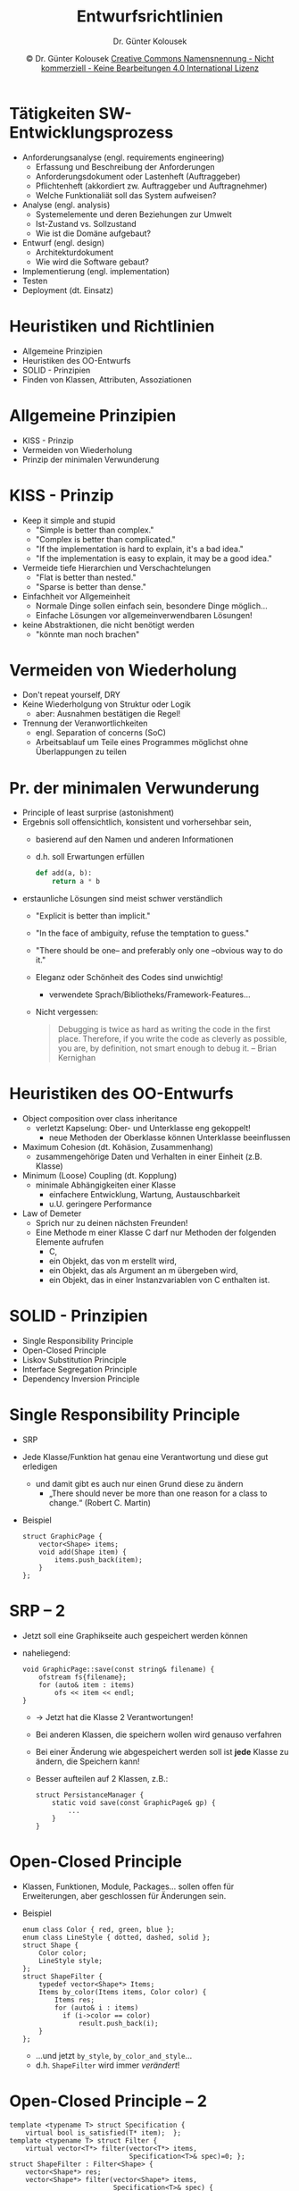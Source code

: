 #+TITLE: Entwurfsrichtlinien
#+AUTHOR: Dr. Günter Kolousek
#+DATE: \copy Dr. Günter Kolousek \hspace{12ex} [[http://creativecommons.org/licenses/by-nc-nd/4.0/][Creative Commons Namensnennung - Nicht kommerziell - Keine Bearbeitungen 4.0 International Lizenz]]

#+OPTIONS: H:1 toc:nil
#+LATEX_CLASS: beamer
#+LATEX_CLASS_OPTIONS: [presentation]
#+BEAMER_THEME: Execushares
#+COLUMNS: %45ITEM %10BEAMER_ENV(Env) %10BEAMER_ACT(Act) %4BEAMER_COL(Col) %8BEAMER_OPT(Opt)

#+LATEX_HEADER:\usepackage{pgfpages}
#+LATEX_HEADER:\usepackage{tikz}
#+LATEX_HEADER:\usetikzlibrary{shapes,arrows}
#+LATEX_HEADER:\usetikzlibrary{automata,positioning}
# +LATEX_HEADER:\pgfpagesuselayout{2 on 1}[a4paper,border shrink=5mm]u
# +LATEX: \mode<handout>{\setbeamercolor{background canvas}{bg=black!5}}
#+LATEX_HEADER:\usepackage{xspace}
#+LATEX: \newcommand{\cpp}{C++\xspace}

#+LATEX_HEADER: \newcommand{\N}{\ensuremath{\mathbb{N}}\xspace}
#+LATEX_HEADER: \newcommand{\R}{\ensuremath{\mathbb{R}}\xspace}
#+LATEX_HEADER: \newcommand{\Z}{\ensuremath{\mathbb{Z}}\xspace}
#+LATEX_HEADER: \newcommand{\Q}{\ensuremath{\mathbb{Q}}\xspace}
# +LATEX_HEADER: \renewcommand{\C}{\ensuremath{\mathbb{C}}\xspace}
#+LATEX_HEADER: \renewcommand{\P}{\ensuremath{\mathcal{P}}\xspace}
#+LATEX_HEADER: \newcommand{\sneg}[1]{\ensuremath{\overline{#1}}\xspace}
#+LATEX_HEADER: \renewcommand{\mod}{\mbox{ mod }}

#+LATEX_HEADER: \newcommand{\eps}{\ensuremath{\varepsilon}\xspace}
# +LATEX_HEADER: \newcommand{\sub}[1]{\textsubscript{#1}}
# +LATEX_HEADER: \newcommand{\super}[1]{\textsuperscript{#1}}
#+LATEX_HEADER: \newcommand{\union}{\ensuremath{\cup}}

#+LATEX_HEADER: \newcommand{\sseq}{\ensuremath{\subseteq}\xspace}

#+LATEX_HEADER: \usepackage{textcomp}
#+LATEX_HEADER: \usepackage{ucs}
#+LaTeX_HEADER: \usepackage{float}

#+latex_header: \usepackage{centernot}

# +LaTeX_HEADER: \shorthandoff{"}

#+LATEX_HEADER: \newcommand{\imp}{\ensuremath{\rightarrow}\xspace}
#+LATEX_HEADER: \newcommand{\ar}{\ensuremath{\rightarrow}\xspace}
#+LATEX_HEADER: \newcommand{\bicond}{\ensuremath{\leftrightarrow}\xspace}
#+LATEX_HEADER: \newcommand{\biimp}{\ensuremath{\leftrightarrow}\xspace}
#+LATEX_HEADER: \newcommand{\conj}{\ensuremath{\wedge}\xspace}
#+LATEX_HEADER: \newcommand{\disj}{\ensuremath{\vee}\xspace}
#+LATEX_HEADER: \newcommand{\anti}{\ensuremath{\underline{\vee}}\xspace}
#+LATEX_HEADER: \newcommand{\lnegx}{\ensuremath{\neg}\xspace}
#+LATEX_HEADER: \newcommand{\lequiv}{\ensuremath{\Leftrightarrow}\xspace}
#+LATEX_HEADER: \newcommand{\limp}{\ensuremath{\Rightarrow}\xspace}
#+LATEX_HEADER: \newcommand{\aR}{\ensuremath{\Rightarrow}\xspace}
#+LATEX_HEADER: \newcommand{\lto}{\ensuremath{\leadsto}\xspace}

#+LATEX_HEADER: \renewcommand{\neg}{\ensuremath{\lnot}\xspace}

#+LATEX_HEADER: \newcommand{\eset}{\ensuremath{\emptyset}\xspace}

* Tätigkeiten SW-Entwicklungsprozess
\vspace{1em}
- Anforderungsanalyse (engl. requirements engineering)
  - Erfassung und Beschreibung der Anforderungen
  - Anforderungsdokument oder Lastenheft (Auftraggeber)
  - Pflichtenheft (akkordiert zw. Auftraggeber und Auftragnehmer)
  - Welche Funktionaliät soll das System aufweisen?
- Analyse (engl. analysis)
  - Systemelemente und deren Beziehungen zur Umwelt
  - Ist-Zustand vs. Sollzustand
  - Wie ist die Domäne aufgebaut?
- Entwurf (engl. design)
  - Architekturdokument
  - Wie wird die Software gebaut?
- Implementierung (engl. implementation)
- Testen
- Deployment (dt. Einsatz)

* Heuristiken und Richtlinien
- Allgemeine Prinzipien
- Heuristiken des OO-Entwurfs
- SOLID - Prinzipien
- Finden von Klassen, Attributen, Assoziationen

* Allgemeine Prinzipien
- KISS - Prinzip
- Vermeiden von Wiederholung
- Prinzip der minimalen Verwunderung

* KISS - Prinzip
- Keep it simple and stupid
  - "Simple is better than complex."
  - "Complex is better than complicated."
  - "If the implementation is hard to explain, it's a bad idea."
  - "If the implementation is easy to explain, it may be a good idea."
- Vermeide tiefe Hierarchien und Verschachtelungen
  - "Flat is better than nested."
  - "Sparse is better than dense."
- Einfachheit vor Allgemeinheit
  - Normale Dinge sollen einfach sein, besondere Dinge möglich...
  - Einfache Lösungen vor allgemeinverwendbaren Lösungen!
- keine Abstraktionen, die nicht benötigt werden
  - "könnte man noch brachen"

* Vermeiden von Wiederholung
- Don't repeat yourself, DRY
- Keine Wiederholgung von Struktur oder Logik
  - aber: Ausnahmen bestätigen die Regel!
- Trennung der Veranwortlichkeiten
  - engl. Separation of concerns (SoC)
  - Arbeitsablauf um Teile eines Programmes möglichst ohne Überlappungen
    zu teilen

* Pr. der minimalen Verwunderung
\vspace{1em}
- Principle of least surprise (astonishment)
- Ergebnis soll offensichtlich, konsistent und vorhersehbar sein,
  - basierend auf den Namen und anderen Informationen
  - d.h. soll Erwartungen erfüllen
    #+begin_src python
    def add(a, b):
        return a * b
    #+end_src
- erstaunliche Lösungen sind meist schwer verständlich
  - "Explicit is better than implicit."
  - "In the face of ambiguity, refuse the temptation to guess."
  - "There should be one-- and preferably only one --obvious way to do it."
  - Eleganz oder Schönheit des Codes sind unwichtig!
    - verwendete Sprach/Bibliotheks/Framework-Features...
  - Nicht vergessen:

	#+begin_quote
    Debugging is twice as hard as writing the code in
    the first place. Therefore, if you write the code as cleverly as
    possible, you are, by definition, not smart enough to debug it.
    -- Brian Kernighan
	#+end_quote

* Heuristiken des OO-Entwurfs
\vspace{1.5em}
- Object composition over class inheritance
  - verletzt Kapselung: Ober- und Unterklasse eng gekoppelt!
    - neue Methoden der Oberklasse können Unterklasse beeinflussen
- Maximum Cohesion (dt. Kohäsion, Zusammenhang)
  - zusammengehörige Daten und Verhalten in einer Einheit (z.B. Klasse)
- Minimum (Loose) Coupling (dt. Kopplung)
  - minimale Abhängigkeiten einer Klasse
    - einfachere Entwicklung, Wartung, Austauschbarkeit
    - u.U. geringere Performance
- Law of Demeter
  - Sprich nur zu deinen nächsten Freunden!
  - Eine Methode m einer Klasse C darf nur Methoden der folgenden
    Elemente aufrufen
    - C,
    - ein Objekt, das von m erstellt wird,
    - ein Objekt, das als Argument an m übergeben wird,
    - ein Objekt, das in einer Instanzvariablen von C enthalten ist.

* SOLID - Prinzipien
- Single Responsibility Principle
- Open-Closed Principle
- Liskov Substitution Principle
- Interface Segregation Principle
- Dependency Inversion Principle

* Single Responsibility Principle
- SRP
- Jede Klasse/Funktion hat genau eine Verantwortung und diese gut erledigen
  - und damit gibt es auch nur einen Grund diese zu ändern
    - „There should never be more than one reason for a class to change.“
      (Robert C. Martin)
- Beispiel
  \footnotesize
  #+begin_src c++
  struct GraphicPage {
      vector<Shape> items;
      void add(Shape item) {
          items.push_back(item);
      }
  };
  #+end_src

* SRP -- 2
\vspace{1em}
- Jetzt soll eine Graphikseite auch gespeichert werden können
- naheliegend:
  \footnotesize
  #+begin_src c++
  void GraphicPage::save(const string& filename) {
      ofstream fs{filename};
      for (auto& item : items)
          ofs << item << endl;
  }
  #+end_src
  \normalsize
  - \to Jetzt hat die Klasse 2 Verantwortungen!
  - Bei anderen Klassen, die speichern wollen wird genauso verfahren
  - Bei einer Änderung wie abgespeichert werden soll ist
    *jede* Klasse zu ändern, die Speichern kann!
  - Besser aufteilen auf 2 Klassen, z.B.:
    \footnotesize
    #+begin_src c++
    struct PersistanceManager {
        static void save(const GraphicPage& gp) {
            ...
        }
    }
    #+end_src

* Open-Closed Principle
\vspace{1em}
- Klassen, Funktionen, Module, Packages... sollen offen für
  Erweiterungen, aber geschlossen für Änderungen sein.
- Beispiel
  \footnotesize
  #+begin_src c++
  enum class Color { red, green, blue };
  enum class LineStyle { dotted, dashed, solid };
  struct Shape {
      Color color;
      LineStyle style;
  };
  struct ShapeFilter {
      typedef vector<Shape*> Items;
      Items by_color(Items items, Color color) {
          Items res;
          for (auto& i : items)
            if (i->color == color)
                result.push_back(i);
      }
  };
  #+end_src
  \vspace{-1em}
  - ...und jetzt =by_style=, =by_color_and_style=...
  - d.h. =ShapeFilter= wird immer /verändert/!

* Open-Closed Principle -- 2
:PROPERTIES:
:ID:       da536be6-c8e5-4fae-b553-6503ba60c611
:END:
\vspace{1em}
\footnotesize
#+begin_src c++
template <typename T> struct Specification {
    virtual bool is_satisfied(T* item);  };
template <typename T> struct Filter {
    virtual vector<T*> filter(vector<T*> items,
                              Specification<T>& spec)=0; };
struct ShapeFilter : Filter<Shape> {
    vector<Shape*> res;
    vector<Shape*> filter(vector<Shape*> items,
                          Specification<T>& spec) {
    for (auto& p : items)
        if (spec.is_satisfied(p))
            res.push_back();
    return res; } };
struct ColorSpecification : Specification<Shape> {
    Color color;
    explicit ColorSpecification(Color color) : color{color} {}
    bool is_satisfied(Shape* shape) {
      return shape->color == color; }
};
#+end_src
\vspace{-1em}
\footnotesize \to =StyleFilter=, =ColorAndStyleFilter=,... keine Änderungen, statt dessen Erweiterungen!

* Liskov'sches Substitutionsprinzip
- Wenn eine Schnittstelle ein Objekt des Typs =Parent= annimmt, dann
  soll es auch ein Objekt des Typs =Child= annehmen /ohne/ den
  Vertrag des Schnittstelle zu brechen!
  - d.h. Unterklassen: anstelle ihrer Oberklassen einsetzbar!
- Beispiel:
  \footnotesize
  #+begin_src c++
  class Rectangle : Shape {
    protected:
      int width; int height;
    public:
      int get_width() { return width; }
      virtual void set_width(int width_) { width = width_; }
      int get_heigth() { return height; }
      virtual void height(int height_) { height = height_; }
      int area() { return width * height; }
  };
  #+end_src

* LSP -- 2
\footnotesize
#+begin_src c++
class Square : Rectangle {
  public:
    Square(int size) : Rectangle(size, size) {}
    void set_width(width) override {
        this->width = height = width;
    }
};
#+end_src
\pause
#+begin_src c++
void process(Rectangle& r) {
    int w{r.get_width()};
    r.set_height(10);
    cout << "expected area:" << (w * 10)
         << ", got: " << r.area() << '!' << endl;
    // -> expected area:50, got: 25!
    // i.e. interface broken!!!
}
#+end_src

* Interface Segregation Principle
\vspace{1.8em}
- Prinzip der Abtrennung von Schnittstellen
  - Clients: nur von Schnittstellen abhängen, die sie benötigten!
- Beispiel:
  \footnotesize
  #+begin_src c++
  struct MySpecialPrinter {
      void print(Document* doc);
      void fax(Document* doc);
      void scan(Document* doc);
  };
  #+end_src
  \pause
  Hmm,... vielleicht doch ein Interface?
  #+begin_src c++
  struct IPrinter {
      virtual void print(Document*)=0;
      virtual void fax(Document*)=0;
      virtual void scan(Document*)=0;
  };

  struct MySpecialPrinter : IPrinter {
      void print(Document* doc) override;
      void fax(Document* doc) override;
      void scan(Document* doc) override;
  };
  #+end_src

* Interface Segregation Principle -- 2
\vspace{1em}
- Problem? Jetzt muss jeder der Schnittstelle implementiert die /gesamte/
  Funktionalität bereitstellen.
  - schlechter Notbehelf: implementieren von no-op Methoden...
- Lösung: Auftrennen des Interfaces!
  \footnotesize
  #+begin_src c++
  struct IPrinter {
    virtual void print(Document*)=0;
  };
  struct IScanner {
    virtual void scan(Document*)=0;
  };
  //... IFax
  struct Printer : IPrinter {
      void print(Document*) override;
  };
  struct PrintAndScanMachine : IPrinter, IScanner {
      void print(Document*);
      void scan(Document*);
  };
  #+end_src

* Dependency Inversion Principle
- "Definition" (Martin, Robert C.)
  - Module hoher Ebene sollen nicht von Modulen niedriger Ebene abhängen.
    Beide sollten von Abstraktionen abhängen.
  - Abstraktionen sollten nicht von Details abhängen. Details sollten
    von Abstraktionen abhängen.
- Ausgangslage
  [[./Traditional_Layers_Pattern.png]]
  Quelle: Wikipedia

* DIP -- 2
[[./DIPLayersPattern.png]]

* DIP -- 3
- Beispiel
  \footnotesize
  #+begin_src c++
  struct Printer {
      GraphicProcessor* gp;
      ConsoleLogger* log;
      Printer() : gp{new GraphicProcessor()},
                  log{new ConsoleLogger()} {}
  };
  #+end_src
  - Problem
    - higher-level Klasse hängt von lower-level Klassen ab
    - hohe Kopplung zwischen =Printer= und =GraphicProcessor= bzw. =ConsoleLogger=
    - Austauschbarkeit nicht gegeben
    - =Printer= legt Instanzen legt selbst an
    - =Printer= sollte eigentlich =GraphicProcessor= beinhalten
      
* DIP -- 4
- Verbesserung
  \footnotesize
  #+begin_src c++
  struct Printer {
      unique_ptr<GraphicProcessor> gp;
      shared_ptr<ConsoleLogger> log;
      Printer(unique_ptr<GraphicProcessor> gp,
              const shared_ptr<ConsoleLogger>& log) :
              gp{move(gp)}, log{log} {}
  };
  #+end_src
  - legt nicht mehr selbst an, keine rohen Pointer mehr, =GraphicProcessor=
    gehört jetzt zu =Printer=
  - aber beim Anlegen von Printer müssen abhängige Objekte übergeben werden
  - Abhängigkeiten von higher-level zu lower-level noch immer
    gegeben

* DIP -- 5
\vspace{1.8em}
- Verbesserung -- 2
  \footnotesize
  #+begin_src c++
  struct ILogger {
      virtual ~ILogger() {}
      virtual void log(const string& msg)=0;  };
  struct ConsoleLogger : ILogger {
      ConsoleLogger() {}
      void log(const string& msg) override {
         /* ... */ } };
  struct Printer {
      unique_ptr<GraphicProcessor> gp;
      shared_ptr<ILogger> log;
      Printer(unique_ptr<GraphicProcessor> gp,
              const shared_ptr<ILogger>& log) :
              gp{move(gp)}, log{log} {}  };
  #+end_src
  - =ILogger= ersetzt =ConsoleLogger= \to DIP nicht verletzt!
    - =GraphicProcessor= (absichtlich) nicht durch /interface/ ersetzt
  - Abhängige Objekte müssen noch immer übergeben werden
    - was wenn diese wiederum Abhängigkeiten aufweisen?
    - hier hilft ein /Dependency Injection/ Framework!

* DIP -- 6
- Dependency Framework
  - z.B. Boost.DI:
    \footnotesize
    #+begin_src c++
    auto injector=di::make_injector(
      di::bind<ILogger>().to<ConsoleLogger>()
    );

    // jetzt kann ein neuer Printer angelegt werden
    // ... und alle Abhängigkeiten werden automatisch
    //     mit angelegt!
    auto printer=injector.create<shared_ptr<Printer>();
    #+end_src
* Finden von Klassen, Attributen,...
- Abstraktionen aus bestehendem System
- Dokumentenanalyse
  - Syntaktische Analyse, d.h. finden von Nomen und Verben
  - Linguistische Analyse
  - Inhaltliche Analyse

* Linguistische Analyse
| Wortart                 | Modellelement | Beispiel                    |
|-------------------------+---------------+-----------------------------|
| Nomen                   | Typ           | Auto, Hund                  |
| Namen, konkrete Objekte | Instanz       | Peter                       |
| intransitives Verb      | Methode       | laufen, schlafen            |
| transitives Verb        | Assoziation   | etw. essen, jemanden lieben |
| Verb "sein"             | Vererbung     | ist eine,...                |
| Verb "haben"            | Aggregation   | hat ein,...                 |
| Modalverb               | Zusicherung   | müssen, sollen              |
| Adjektiv                | Attribut      | groß, 3 Jahre alt,...       |
... als erste Näherung!\\
\footnotesize
Quelle: /Program Design by Informal English Descriptions/, Russel J. Abbott, 1983

* Keine Klasse, wenn...
- weder Attribut (damit auch keine Assoziation) noch Operation
  - nur ein Attribut (oder sehr wenige) \to vielleicht zu
    anderer Klasse zuordenbar
- gleiche Attribute,... wie andere Klasse
- nur Operationen, die sich anderen Klassen zuordnen lassen

* Klassenname?
- Substantiv im Singular
- so konkret wie möglich
- soll die Gesamtheit der Attribute und Operationen darstellen
  - also das was es ausmacht
- soll nicht eine Rolle beschreiben, die diese Klasse in
  einer Assoziation zu einer anderen Klasse einnimmt

* Finden von Assoziationen
- Verben...
  - räumliche Nähe (z.B. wohnt in)
  - Aktionen (z.B. fährt)
  - Kommunikation (z.B. redet mit)
  - Besitz (z.B. hat)
  - allgemeine Beziehungen (z.B. verheiratet)
- Fragestellungen
  - Liegen zwischen Objekten dauerhafte Beziehungen vor?
    - also nicht nur z.B. bei Aufruf von Operationen
  - Sind die beteiligten Klassen gleichrangig?
    - Aggregation vs. Assoziation
  - Assoziation gerichtet?

